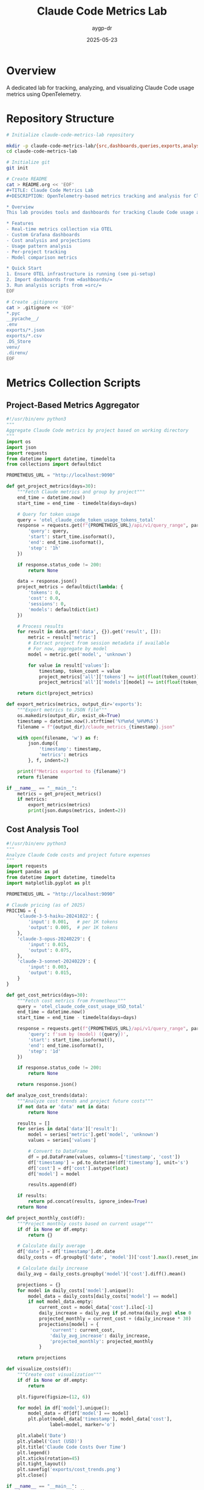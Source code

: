 #+TITLE: Claude Code Metrics Lab
#+AUTHOR: aygp-dr
#+DATE: 2025-05-23

* Overview

A dedicated lab for tracking, analyzing, and visualizing Claude Code usage metrics using OpenTelemetry.

* Repository Structure

#+begin_src bash :tangle init-repo.sh :mkdirp yes :shebang "#!/bin/bash"
# Initialize claude-code-metrics-lab repository

mkdir -p claude-code-metrics-lab/{src,dashboards,queries,exports,analysis,docs}
cd claude-code-metrics-lab

# Initialize git
git init

# Create README
cat > README.org << 'EOF'
#+TITLE: Claude Code Metrics Lab
#+DESCRIPTION: OpenTelemetry-based metrics tracking and analysis for Claude Code usage

* Overview
This lab provides tools and dashboards for tracking Claude Code usage across projects.

* Features
- Real-time metrics collection via OTEL
- Custom Grafana dashboards
- Cost analysis and projections
- Usage pattern analysis
- Per-project tracking
- Model comparison metrics

* Quick Start
1. Ensure OTEL infrastructure is running (see pi-setup)
2. Import dashboards from =dashboards/=
3. Run analysis scripts from =src/=
EOF

# Create .gitignore
cat > .gitignore << 'EOF'
*.pyc
__pycache__/
.env
exports/*.json
exports/*.csv
.DS_Store
venv/
.direnv/
EOF
#+end_src

* Metrics Collection Scripts

** Project-Based Metrics Aggregator

#+begin_src python :tangle src/project_metrics.py :mkdirp yes
#!/usr/bin/env python3
"""
Aggregate Claude Code metrics by project based on working directory
"""
import os
import json
import requests
from datetime import datetime, timedelta
from collections import defaultdict

PROMETHEUS_URL = "http://localhost:9090"

def get_project_metrics(days=30):
    """Fetch Claude metrics and group by project"""
    end_time = datetime.now()
    start_time = end_time - timedelta(days=days)
    
    # Query for token usage
    query = 'otel_claude_code_token_usage_tokens_total'
    response = requests.get(f"{PROMETHEUS_URL}/api/v1/query_range", params={
        'query': query,
        'start': start_time.isoformat(),
        'end': end_time.isoformat(),
        'step': '1h'
    })
    
    if response.status_code != 200:
        return None
    
    data = response.json()
    project_metrics = defaultdict(lambda: {
        'tokens': 0,
        'cost': 0.0,
        'sessions': 0,
        'models': defaultdict(int)
    })
    
    # Process results
    for result in data.get('data', {}).get('result', []):
        metric = result['metric']
        # Extract project from session metadata if available
        # For now, aggregate by model
        model = metric.get('model', 'unknown')
        
        for value in result['values']:
            timestamp, token_count = value
            project_metrics['all']['tokens'] += int(float(token_count))
            project_metrics['all']['models'][model] += int(float(token_count))
    
    return dict(project_metrics)

def export_metrics(metrics, output_dir='exports'):
    """Export metrics to JSON file"""
    os.makedirs(output_dir, exist_ok=True)
    timestamp = datetime.now().strftime('%Y%m%d_%H%M%S')
    filename = f"{output_dir}/claude_metrics_{timestamp}.json"
    
    with open(filename, 'w') as f:
        json.dump({
            'timestamp': timestamp,
            'metrics': metrics
        }, f, indent=2)
    
    print(f"Metrics exported to {filename}")
    return filename

if __name__ == "__main__":
    metrics = get_project_metrics()
    if metrics:
        export_metrics(metrics)
        print(json.dumps(metrics, indent=2))
#+end_src

** Cost Analysis Tool

#+begin_src python :tangle src/cost_analyzer.py :mkdirp yes
#!/usr/bin/env python3
"""
Analyze Claude Code costs and project future expenses
"""
import requests
import pandas as pd
from datetime import datetime, timedelta
import matplotlib.pyplot as plt

PROMETHEUS_URL = "http://localhost:9090"

# Claude pricing (as of 2025)
PRICING = {
    'claude-3-5-haiku-20241022': {
        'input': 0.001,   # per 1K tokens
        'output': 0.005,  # per 1K tokens
    },
    'claude-3-opus-20240229': {
        'input': 0.015,
        'output': 0.075,
    },
    'claude-3-sonnet-20240229': {
        'input': 0.003,
        'output': 0.015,
    }
}

def get_cost_metrics(days=30):
    """Fetch cost metrics from Prometheus"""
    query = 'otel_claude_code_cost_usage_USD_total'
    end_time = datetime.now()
    start_time = end_time - timedelta(days=days)
    
    response = requests.get(f"{PROMETHEUS_URL}/api/v1/query_range", params={
        'query': f'sum by (model) ({query})',
        'start': start_time.isoformat(),
        'end': end_time.isoformat(),
        'step': '1d'
    })
    
    if response.status_code != 200:
        return None
    
    return response.json()

def analyze_cost_trends(data):
    """Analyze cost trends and project future costs"""
    if not data or 'data' not in data:
        return None
    
    results = []
    for series in data['data']['result']:
        model = series['metric'].get('model', 'unknown')
        values = series['values']
        
        # Convert to DataFrame
        df = pd.DataFrame(values, columns=['timestamp', 'cost'])
        df['timestamp'] = pd.to_datetime(df['timestamp'], unit='s')
        df['cost'] = df['cost'].astype(float)
        df['model'] = model
        
        results.append(df)
    
    if results:
        return pd.concat(results, ignore_index=True)
    return None

def project_monthly_cost(df):
    """Project monthly costs based on current usage"""
    if df is None or df.empty:
        return {}
    
    # Calculate daily average
    df['date'] = df['timestamp'].dt.date
    daily_costs = df.groupby(['date', 'model'])['cost'].max().reset_index()
    
    # Calculate daily increase
    daily_avg = daily_costs.groupby('model')['cost'].diff().mean()
    
    projections = {}
    for model in daily_costs['model'].unique():
        model_data = daily_costs[daily_costs['model'] == model]
        if not model_data.empty:
            current_cost = model_data['cost'].iloc[-1]
            daily_increase = daily_avg if pd.notna(daily_avg) else 0
            projected_monthly = current_cost + (daily_increase * 30)
            projections[model] = {
                'current': current_cost,
                'daily_avg_increase': daily_increase,
                'projected_monthly': projected_monthly
            }
    
    return projections

def visualize_costs(df):
    """Create cost visualization"""
    if df is None or df.empty:
        return
    
    plt.figure(figsize=(12, 6))
    
    for model in df['model'].unique():
        model_data = df[df['model'] == model]
        plt.plot(model_data['timestamp'], model_data['cost'], 
                label=model, marker='o')
    
    plt.xlabel('Date')
    plt.ylabel('Cost (USD)')
    plt.title('Claude Code Costs Over Time')
    plt.legend()
    plt.xticks(rotation=45)
    plt.tight_layout()
    plt.savefig('exports/cost_trends.png')
    plt.close()

if __name__ == "__main__":
    data = get_cost_metrics()
    df = analyze_cost_trends(data)
    
    if df is not None:
        projections = project_monthly_cost(df)
        print("Cost Projections:")
        for model, proj in projections.items():
            print(f"\n{model}:")
            print(f"  Current total: ${proj['current']:.4f}")
            print(f"  Daily average increase: ${proj['daily_avg_increase']:.4f}")
            print(f"  Projected monthly: ${proj['projected_monthly']:.2f}")
        
        visualize_costs(df)
        print("\nCost trend chart saved to exports/cost_trends.png")
#+end_src

** Session Pattern Analyzer

#+begin_src python :tangle src/session_analyzer.py :mkdirp yes
#!/usr/bin/env python3
"""
Analyze Claude Code session patterns
"""
import requests
from datetime import datetime, timedelta
from collections import Counter
import json

PROMETHEUS_URL = "http://localhost:9090"

def get_session_patterns(days=7):
    """Analyze session patterns - when do you use Claude most?"""
    query = 'otel_claude_code_session_count_total'
    end_time = datetime.now()
    start_time = end_time - timedelta(days=days)
    
    response = requests.get(f"{PROMETHEUS_URL}/api/v1/query_range", params={
        'query': f'increase({query}[1h])',
        'start': start_time.isoformat(),
        'end': end_time.isoformat(),
        'step': '1h'
    })
    
    if response.status_code != 200:
        return None
    
    data = response.json()
    
    # Analyze patterns
    hour_counts = Counter()
    day_counts = Counter()
    
    for result in data.get('data', {}).get('result', []):
        for timestamp, value in result['values']:
            if float(value) > 0:
                dt = datetime.fromtimestamp(float(timestamp))
                hour_counts[dt.hour] += 1
                day_counts[dt.strftime('%A')] += 1
    
    return {
        'peak_hours': hour_counts.most_common(5),
        'peak_days': day_counts.most_common(7),
        'total_sessions': sum(hour_counts.values())
    }

def get_token_efficiency():
    """Calculate token efficiency metrics"""
    # Get input vs output token ratio
    input_query = 'sum(otel_claude_code_token_usage_tokens_total{type="input"})'
    output_query = 'sum(otel_claude_code_token_usage_tokens_total{type="output"})'
    
    input_resp = requests.get(f"{PROMETHEUS_URL}/api/v1/query", 
                             params={'query': input_query})
    output_resp = requests.get(f"{PROMETHEUS_URL}/api/v1/query", 
                              params={'query': output_query})
    
    if input_resp.status_code == 200 and output_resp.status_code == 200:
        input_data = input_resp.json()
        output_data = output_resp.json()
        
        input_tokens = float(input_data['data']['result'][0]['value'][1]) if input_data['data']['result'] else 0
        output_tokens = float(output_data['data']['result'][0]['value'][1]) if output_data['data']['result'] else 0
        
        if input_tokens > 0:
            efficiency_ratio = output_tokens / input_tokens
            return {
                'input_tokens': int(input_tokens),
                'output_tokens': int(output_tokens),
                'efficiency_ratio': round(efficiency_ratio, 2),
                'interpretation': 'High efficiency' if efficiency_ratio > 10 else 'Normal efficiency'
            }
    
    return None

if __name__ == "__main__":
    patterns = get_session_patterns()
    if patterns:
        print("Session Patterns (Last 7 Days):")
        print(f"Total sessions: {patterns['total_sessions']}")
        print("\nPeak hours (24h format):")
        for hour, count in patterns['peak_hours']:
            print(f"  {hour:02d}:00 - {count} sessions")
        print("\nPeak days:")
        for day, count in patterns['peak_days']:
            print(f"  {day}: {count} sessions")
    
    efficiency = get_token_efficiency()
    if efficiency:
        print("\nToken Efficiency:")
        print(f"  Input tokens: {efficiency['input_tokens']:,}")
        print(f"  Output tokens: {efficiency['output_tokens']:,}")
        print(f"  Efficiency ratio: {efficiency['efficiency_ratio']}x")
        print(f"  Assessment: {efficiency['interpretation']}")
#+end_src

* Enhanced Grafana Dashboards

** Project Tracking Dashboard

#+begin_src json :tangle dashboards/claude-project-tracking.json :mkdirp yes
{
  "annotations": {
    "list": [
      {
        "builtIn": 1,
        "datasource": {
          "type": "grafana",
          "uid": "-- Grafana --"
        },
        "enable": true,
        "hide": true,
        "iconColor": "rgba(0, 211, 255, 1)",
        "name": "Annotations & Alerts",
        "type": "dashboard"
      }
    ]
  },
  "editable": true,
  "fiscalYearStartMonth": 0,
  "graphTooltip": 0,
  "id": null,
  "links": [],
  "liveNow": false,
  "panels": [
    {
      "datasource": {
        "type": "prometheus",
        "uid": "${DS_PROMETHEUS}"
      },
      "description": "Track which projects use Claude most",
      "fieldConfig": {
        "defaults": {
          "color": {
            "mode": "palette-classic"
          },
          "custom": {
            "hideFrom": {
              "tooltip": false,
              "viz": false,
              "legend": false
            }
          },
          "mappings": [],
          "unit": "short"
        },
        "overrides": []
      },
      "gridPos": {
        "h": 8,
        "w": 12,
        "x": 0,
        "y": 0
      },
      "id": 1,
      "options": {
        "displayLabels": ["percent"],
        "legend": {
          "displayMode": "table",
          "placement": "right",
          "showLegend": true,
          "values": ["value", "percent"]
        },
        "pieType": "donut",
        "tooltip": {
          "mode": "single",
          "sort": "none"
        }
      },
      "targets": [
        {
          "datasource": {
            "type": "prometheus",
            "uid": "${DS_PROMETHEUS}"
          },
          "editorMode": "code",
          "expr": "sum by (session_id) (otel_claude_code_token_usage_tokens_total)",
          "legendFormat": "Session {{session_id}}",
          "range": true,
          "refId": "A"
        }
      ],
      "title": "Token Usage by Session",
      "type": "piechart"
    },
    {
      "datasource": {
        "type": "prometheus",
        "uid": "${DS_PROMETHEUS}"
      },
      "fieldConfig": {
        "defaults": {
          "color": {
            "mode": "continuous-GrYlRd"
          },
          "custom": {
            "fillOpacity": 70,
            "lineWidth": 0,
            "spanNulls": false
          },
          "mappings": [],
          "thresholds": {
            "mode": "absolute",
            "steps": [
              {
                "color": "green",
                "value": null
              }
            ]
          },
          "unit": "short"
        },
        "overrides": []
      },
      "gridPos": {
        "h": 8,
        "w": 12,
        "x": 12,
        "y": 0
      },
      "id": 2,
      "options": {
        "alignValue": "left",
        "legend": {
          "displayMode": "list",
          "placement": "bottom",
          "showLegend": true
        },
        "mergeValues": true,
        "rowHeight": 0.9,
        "showValue": "auto",
        "tooltip": {
          "mode": "single",
          "sort": "none"
        }
      },
      "pluginVersion": "10.0.0",
      "targets": [
        {
          "datasource": {
            "type": "prometheus",
            "uid": "${DS_PROMETHEUS}"
          },
          "editorMode": "code",
          "expr": "increase(otel_claude_code_session_count_total[1h])",
          "legendFormat": "Sessions",
          "range": true,
          "refId": "A"
        }
      ],
      "title": "Session Activity Heatmap",
      "type": "state-timeline"
    },
    {
      "datasource": {
        "type": "prometheus",
        "uid": "${DS_PROMETHEUS}"
      },
      "description": "Token usage efficiency",
      "fieldConfig": {
        "defaults": {
          "color": {
            "mode": "thresholds"
          },
          "mappings": [],
          "max": 20,
          "min": 0,
          "thresholds": {
            "mode": "absolute",
            "steps": [
              {
                "color": "red",
                "value": null
              },
              {
                "color": "yellow",
                "value": 5
              },
              {
                "color": "green",
                "value": 10
              }
            ]
          },
          "unit": "none"
        },
        "overrides": []
      },
      "gridPos": {
        "h": 8,
        "w": 12,
        "x": 0,
        "y": 8
      },
      "id": 3,
      "options": {
        "orientation": "auto",
        "reduceOptions": {
          "calcs": [
            "lastNotNull"
          ],
          "fields": "",
          "values": false
        },
        "showThresholdLabels": false,
        "showThresholdMarkers": true,
        "text": {}
      },
      "pluginVersion": "10.0.0",
      "targets": [
        {
          "datasource": {
            "type": "prometheus",
            "uid": "${DS_PROMETHEUS}"
          },
          "editorMode": "code",
          "expr": "sum(otel_claude_code_token_usage_tokens_total{type=\"output\"}) / sum(otel_claude_code_token_usage_tokens_total{type=\"input\"})",
          "legendFormat": "Output/Input Ratio",
          "range": true,
          "refId": "A"
        }
      ],
      "title": "Token Efficiency (Output/Input Ratio)",
      "type": "gauge"
    },
    {
      "datasource": {
        "type": "prometheus",
        "uid": "${DS_PROMETHEUS}"
      },
      "fieldConfig": {
        "defaults": {
          "color": {
            "mode": "palette-classic"
          },
          "custom": {
            "axisCenteredZero": false,
            "axisColorMode": "text",
            "axisLabel": "",
            "axisPlacement": "auto",
            "barAlignment": 0,
            "drawStyle": "line",
            "fillOpacity": 10,
            "gradientMode": "none",
            "hideFrom": {
              "tooltip": false,
              "viz": false,
              "legend": false
            },
            "insertNulls": false,
            "lineInterpolation": "linear",
            "lineWidth": 1,
            "pointSize": 5,
            "scaleDistribution": {
              "type": "linear"
            },
            "showPoints": "never",
            "spanNulls": false,
            "stacking": {
              "group": "A",
              "mode": "normal"
            },
            "thresholdsStyle": {
              "mode": "off"
            }
          },
          "mappings": [],
          "thresholds": {
            "mode": "absolute",
            "steps": [
              {
                "color": "green",
                "value": null
              }
            ]
          },
          "unit": "currencyUSD"
        },
        "overrides": []
      },
      "gridPos": {
        "h": 8,
        "w": 12,
        "x": 12,
        "y": 8
      },
      "id": 4,
      "options": {
        "legend": {
          "calcs": ["last", "mean"],
          "displayMode": "table",
          "placement": "bottom",
          "showLegend": true
        },
        "tooltip": {
          "mode": "multi",
          "sort": "none"
        }
      },
      "targets": [
        {
          "datasource": {
            "type": "prometheus",
            "uid": "${DS_PROMETHEUS}"
          },
          "editorMode": "code",
          "expr": "sum by (model) (increase(otel_claude_code_cost_usage_USD_total[1d]))",
          "legendFormat": "{{model}}",
          "range": true,
          "refId": "A"
        }
      ],
      "title": "Daily Cost by Model",
      "type": "timeseries"
    }
  ],
  "refresh": "30s",
  "schemaVersion": 38,
  "style": "dark",
  "tags": ["claude", "projects", "tracking"],
  "templating": {
    "list": []
  },
  "time": {
    "from": "now-7d",
    "to": "now"
  },
  "timepicker": {},
  "timezone": "",
  "title": "Claude Code - Project Tracking",
  "uid": "claude-project-tracking",
  "version": 0,
  "weekStart": ""
}
#+end_src

* Prometheus Queries Library

#+begin_src yaml :tangle queries/useful-queries.yaml :mkdirp yes
# Useful Prometheus queries for Claude Code metrics

queries:
  cost_analysis:
    - name: "Total cost last 24h"
      query: "increase(otel_claude_code_cost_usage_USD_total[24h])"
    
    - name: "Cost per model last 7d"
      query: "sum by (model) (increase(otel_claude_code_cost_usage_USD_total[7d]))"
    
    - name: "Hourly cost rate"
      query: "rate(otel_claude_code_cost_usage_USD_total[1h]) * 3600"

  token_analysis:
    - name: "Token usage by type"
      query: "sum by (type) (otel_claude_code_token_usage_tokens_total)"
    
    - name: "Cache hit rate"
      query: |
        sum(otel_claude_code_token_usage_tokens_total{type="cacheRead"}) / 
        sum(otel_claude_code_token_usage_tokens_total{type=~"input|cacheRead"})
    
    - name: "Average tokens per session"
      query: |
        sum(otel_claude_code_token_usage_tokens_total) / 
        count(count by (session_id) (otel_claude_code_session_count_total))

  efficiency_metrics:
    - name: "Output/Input ratio"
      query: |
        sum(otel_claude_code_token_usage_tokens_total{type="output"}) /
        sum(otel_claude_code_token_usage_tokens_total{type="input"})
    
    - name: "Cost per 1K tokens"
      query: |
        sum(otel_claude_code_cost_usage_USD_total) / 
        (sum(otel_claude_code_token_usage_tokens_total) / 1000)

  usage_patterns:
    - name: "Sessions per day"
      query: "increase(otel_claude_code_session_count_total[1d])"
    
    - name: "Peak usage hours"
      query: "increase(otel_claude_code_session_count_total[1h])"
    
    - name: "Model preference"
      query: "count by (model) (otel_claude_code_token_usage_tokens_total)"

  alerts:
    - name: "High cost rate"
      query: "rate(otel_claude_code_cost_usage_USD_total[5m]) * 86400 > 10"
      description: "Alert if daily cost projection exceeds $10"
    
    - name: "Unusual token usage"
      query: "rate(otel_claude_code_token_usage_tokens_total[5m]) > 1000"
      description: "Alert on high token consumption rate"
#+end_src

* Setup Instructions

#+begin_src org :tangle docs/setup.org :mkdirp yes
#+TITLE: Claude Code Metrics Lab Setup

* Prerequisites
- Working OTEL infrastructure (see pi-setup/opentelemetry.org)
- Prometheus and Grafana running
- Claude Code with telemetry enabled

* Installation

1. Clone the repository:
   #+begin_src bash
   cd ~/projects/aygp-dr
   git clone [repo-url] claude-code-metrics-lab
   cd claude-code-metrics-lab
   #+end_src

2. Install Python dependencies:
   #+begin_src bash
   pip3 install -r requirements.txt
   #+end_src

3. Import Grafana dashboards:
   - Open Grafana (http://pi.lan:3000)
   - Import dashboards from =dashboards/= directory

4. Run initial analysis:
   #+begin_src bash
   python3 src/project_metrics.py
   python3 src/cost_analyzer.py
   python3 src/session_analyzer.py
   #+end_src

* Usage

** Automated Reports
Set up a cron job for daily reports:
#+begin_src bash
0 9 * * * cd /home/aygp-dr/projects/aygp-dr/claude-code-metrics-lab && python3 src/project_metrics.py
#+end_src

** Manual Analysis
Run any script in =src/= for on-demand analysis.

** Custom Queries
Use queries from =queries/useful-queries.yaml= in Prometheus or Grafana.
#+end_src

* Requirements File

#+begin_src text :tangle requirements.txt :mkdirp yes
requests>=2.31.0
pandas>=2.0.0
matplotlib>=3.7.0
prometheus-client>=0.19.0
pyyaml>=6.0
#+end_src
